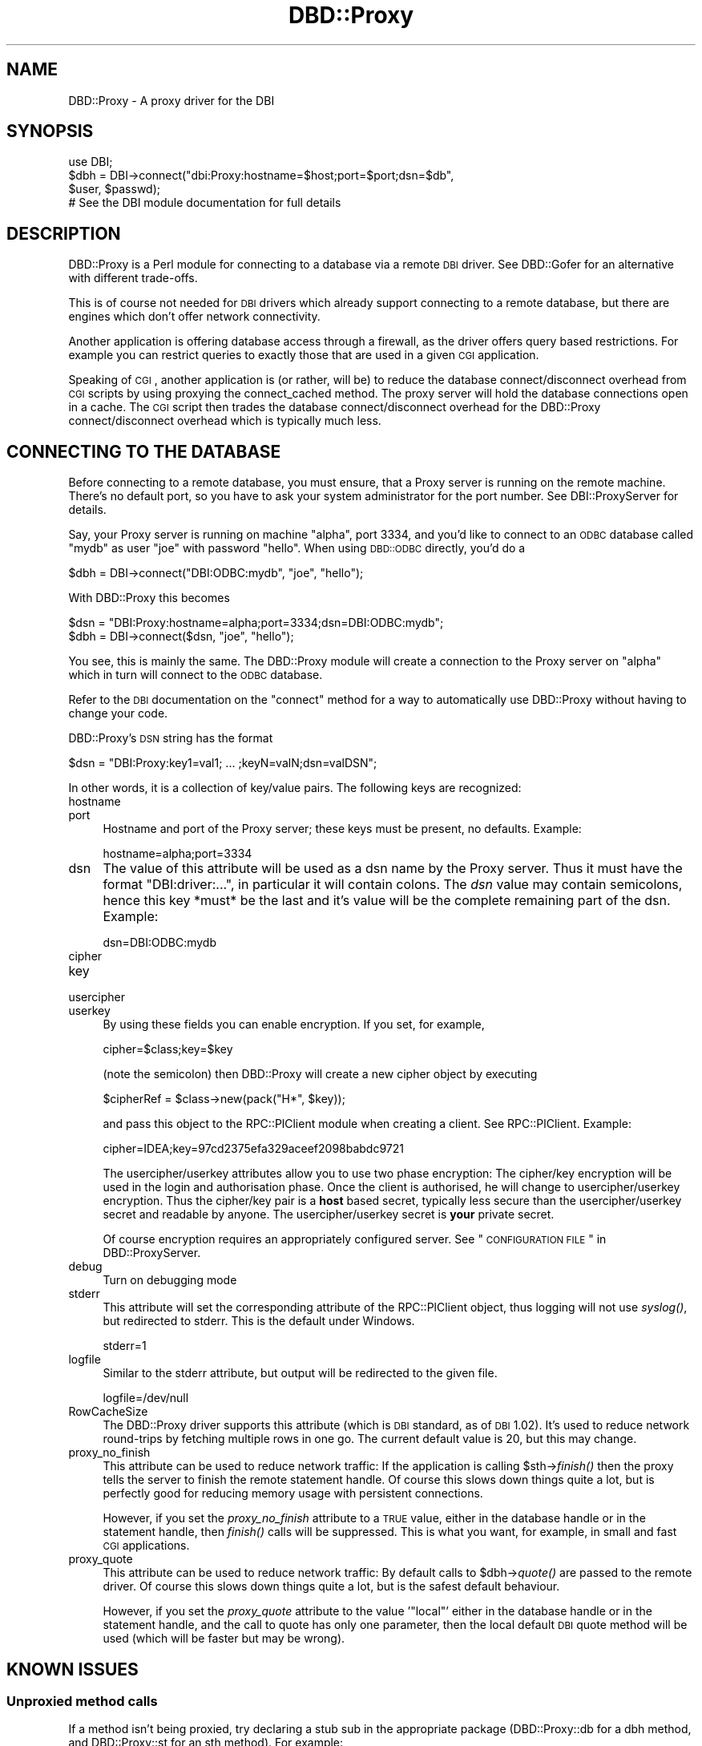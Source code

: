 .\" Automatically generated by Pod::Man 2.22 (Pod::Simple 3.07)
.\"
.\" Standard preamble:
.\" ========================================================================
.de Sp \" Vertical space (when we can't use .PP)
.if t .sp .5v
.if n .sp
..
.de Vb \" Begin verbatim text
.ft CW
.nf
.ne \\$1
..
.de Ve \" End verbatim text
.ft R
.fi
..
.\" Set up some character translations and predefined strings.  \*(-- will
.\" give an unbreakable dash, \*(PI will give pi, \*(L" will give a left
.\" double quote, and \*(R" will give a right double quote.  \*(C+ will
.\" give a nicer C++.  Capital omega is used to do unbreakable dashes and
.\" therefore won't be available.  \*(C` and \*(C' expand to `' in nroff,
.\" nothing in troff, for use with C<>.
.tr \(*W-
.ds C+ C\v'-.1v'\h'-1p'\s-2+\h'-1p'+\s0\v'.1v'\h'-1p'
.ie n \{\
.    ds -- \(*W-
.    ds PI pi
.    if (\n(.H=4u)&(1m=24u) .ds -- \(*W\h'-12u'\(*W\h'-12u'-\" diablo 10 pitch
.    if (\n(.H=4u)&(1m=20u) .ds -- \(*W\h'-12u'\(*W\h'-8u'-\"  diablo 12 pitch
.    ds L" ""
.    ds R" ""
.    ds C` ""
.    ds C' ""
'br\}
.el\{\
.    ds -- \|\(em\|
.    ds PI \(*p
.    ds L" ``
.    ds R" ''
'br\}
.\"
.\" Escape single quotes in literal strings from groff's Unicode transform.
.ie \n(.g .ds Aq \(aq
.el       .ds Aq '
.\"
.\" If the F register is turned on, we'll generate index entries on stderr for
.\" titles (.TH), headers (.SH), subsections (.SS), items (.Ip), and index
.\" entries marked with X<> in POD.  Of course, you'll have to process the
.\" output yourself in some meaningful fashion.
.ie \nF \{\
.    de IX
.    tm Index:\\$1\t\\n%\t"\\$2"
..
.    nr % 0
.    rr F
.\}
.el \{\
.    de IX
..
.\}
.\" ========================================================================
.\"
.IX Title "DBD::Proxy 3"
.TH DBD::Proxy 3 "2014-09-21" "perl v5.10.1" "User Contributed Perl Documentation"
.\" For nroff, turn off justification.  Always turn off hyphenation; it makes
.\" way too many mistakes in technical documents.
.if n .ad l
.nh
.SH "NAME"
DBD::Proxy \- A proxy driver for the DBI
.SH "SYNOPSIS"
.IX Header "SYNOPSIS"
.Vb 1
\&  use DBI;
\&
\&  $dbh = DBI\->connect("dbi:Proxy:hostname=$host;port=$port;dsn=$db",
\&                      $user, $passwd);
\&
\&  # See the DBI module documentation for full details
.Ve
.SH "DESCRIPTION"
.IX Header "DESCRIPTION"
DBD::Proxy is a Perl module for connecting to a database via a remote
\&\s-1DBI\s0 driver. See DBD::Gofer for an alternative with different trade-offs.
.PP
This is of course not needed for \s-1DBI\s0 drivers which already
support connecting to a remote database, but there are engines which
don't offer network connectivity.
.PP
Another application is offering database access through a firewall, as
the driver offers query based restrictions. For example you can
restrict queries to exactly those that are used in a given \s-1CGI\s0
application.
.PP
Speaking of \s-1CGI\s0, another application is (or rather, will be) to reduce
the database connect/disconnect overhead from \s-1CGI\s0 scripts by using
proxying the connect_cached method. The proxy server will hold the
database connections open in a cache. The \s-1CGI\s0 script then trades the
database connect/disconnect overhead for the DBD::Proxy
connect/disconnect overhead which is typically much less.
.SH "CONNECTING TO THE DATABASE"
.IX Header "CONNECTING TO THE DATABASE"
Before connecting to a remote database, you must ensure, that a Proxy
server is running on the remote machine. There's no default port, so
you have to ask your system administrator for the port number. See
DBI::ProxyServer for details.
.PP
Say, your Proxy server is running on machine \*(L"alpha\*(R", port 3334, and
you'd like to connect to an \s-1ODBC\s0 database called \*(L"mydb\*(R" as user \*(L"joe\*(R"
with password \*(L"hello\*(R". When using \s-1DBD::ODBC\s0 directly, you'd do a
.PP
.Vb 1
\&  $dbh = DBI\->connect("DBI:ODBC:mydb", "joe", "hello");
.Ve
.PP
With DBD::Proxy this becomes
.PP
.Vb 2
\&  $dsn = "DBI:Proxy:hostname=alpha;port=3334;dsn=DBI:ODBC:mydb";
\&  $dbh = DBI\->connect($dsn, "joe", "hello");
.Ve
.PP
You see, this is mainly the same. The DBD::Proxy module will create a
connection to the Proxy server on \*(L"alpha\*(R" which in turn will connect
to the \s-1ODBC\s0 database.
.PP
Refer to the \s-1DBI\s0 documentation on the \f(CW\*(C`connect\*(C'\fR method for a way
to automatically use DBD::Proxy without having to change your code.
.PP
DBD::Proxy's \s-1DSN\s0 string has the format
.PP
.Vb 1
\&  $dsn = "DBI:Proxy:key1=val1; ... ;keyN=valN;dsn=valDSN";
.Ve
.PP
In other words, it is a collection of key/value pairs. The following
keys are recognized:
.IP "hostname" 4
.IX Item "hostname"
.PD 0
.IP "port" 4
.IX Item "port"
.PD
Hostname and port of the Proxy server; these keys must be present,
no defaults. Example:
.Sp
.Vb 1
\&    hostname=alpha;port=3334
.Ve
.IP "dsn" 4
.IX Item "dsn"
The value of this attribute will be used as a dsn name by the Proxy
server. Thus it must have the format \f(CW\*(C`DBI:driver:...\*(C'\fR, in particular
it will contain colons. The \fIdsn\fR value may contain semicolons, hence
this key *must* be the last and it's value will be the complete
remaining part of the dsn. Example:
.Sp
.Vb 1
\&    dsn=DBI:ODBC:mydb
.Ve
.IP "cipher" 4
.IX Item "cipher"
.PD 0
.IP "key" 4
.IX Item "key"
.IP "usercipher" 4
.IX Item "usercipher"
.IP "userkey" 4
.IX Item "userkey"
.PD
By using these fields you can enable encryption. If you set,
for example,
.Sp
.Vb 1
\&    cipher=$class;key=$key
.Ve
.Sp
(note the semicolon) then DBD::Proxy will create a new cipher object
by executing
.Sp
.Vb 1
\&    $cipherRef = $class\->new(pack("H*", $key));
.Ve
.Sp
and pass this object to the RPC::PlClient module when creating a
client. See RPC::PlClient. Example:
.Sp
.Vb 1
\&    cipher=IDEA;key=97cd2375efa329aceef2098babdc9721
.Ve
.Sp
The usercipher/userkey attributes allow you to use two phase encryption:
The cipher/key encryption will be used in the login and authorisation
phase. Once the client is authorised, he will change to usercipher/userkey
encryption. Thus the cipher/key pair is a \fBhost\fR based secret, typically
less secure than the usercipher/userkey secret and readable by anyone.
The usercipher/userkey secret is \fByour\fR private secret.
.Sp
Of course encryption requires an appropriately configured server. See
\&\*(L"\s-1CONFIGURATION\s0 \s-1FILE\s0\*(R" in DBD::ProxyServer.
.IP "debug" 4
.IX Item "debug"
Turn on debugging mode
.IP "stderr" 4
.IX Item "stderr"
This attribute will set the corresponding attribute of the RPC::PlClient
object, thus logging will not use \fIsyslog()\fR, but redirected to stderr.
This is the default under Windows.
.Sp
.Vb 1
\&    stderr=1
.Ve
.IP "logfile" 4
.IX Item "logfile"
Similar to the stderr attribute, but output will be redirected to the
given file.
.Sp
.Vb 1
\&    logfile=/dev/null
.Ve
.IP "RowCacheSize" 4
.IX Item "RowCacheSize"
The DBD::Proxy driver supports this attribute (which is \s-1DBI\s0 standard,
as of \s-1DBI\s0 1.02). It's used to reduce network round-trips by fetching
multiple rows in one go. The current default value is 20, but this may
change.
.IP "proxy_no_finish" 4
.IX Item "proxy_no_finish"
This attribute can be used to reduce network traffic: If the
application is calling \f(CW$sth\fR\->\fIfinish()\fR then the proxy tells the server
to finish the remote statement handle. Of course this slows down things
quite a lot, but is perfectly good for reducing memory usage with
persistent connections.
.Sp
However, if you set the \fIproxy_no_finish\fR attribute to a \s-1TRUE\s0 value,
either in the database handle or in the statement handle, then \fIfinish()\fR
calls will be suppressed. This is what you want, for example, in small
and fast \s-1CGI\s0 applications.
.IP "proxy_quote" 4
.IX Item "proxy_quote"
This attribute can be used to reduce network traffic: By default calls
to \f(CW$dbh\fR\->\fIquote()\fR are passed to the remote driver.  Of course this slows
down things quite a lot, but is the safest default behaviour.
.Sp
However, if you set the \fIproxy_quote\fR attribute to the value '\f(CW\*(C`local\*(C'\fR'
either in the database handle or in the statement handle, and the call
to quote has only one parameter, then the local default \s-1DBI\s0 quote
method will be used (which will be faster but may be wrong).
.SH "KNOWN ISSUES"
.IX Header "KNOWN ISSUES"
.SS "Unproxied method calls"
.IX Subsection "Unproxied method calls"
If a method isn't being proxied, try declaring a stub sub in the appropriate
package (DBD::Proxy::db for a dbh method, and DBD::Proxy::st for an sth method).
For example:
.PP
.Vb 1
\&    sub DBD::Proxy::db::selectall_arrayref;
.Ve
.PP
That will enable selectall_arrayref to be proxied.
.PP
Currently many methods aren't explicitly proxied and so you get the \s-1DBI\s0's
default methods executed on the client.
.PP
Some of those methods, like selectall_arrayref, may then call other methods
that are proxied (selectall_arrayref calls fetchall_arrayref which calls fetch
which is proxied). So things may appear to work but operate more slowly than
the could.
.PP
This may all change in a later version.
.SS "Complex handle attributes"
.IX Subsection "Complex handle attributes"
Sometimes handles are having complex attributes like hash refs or
array refs and not simple strings or integers. For example, with
\&\s-1DBD::CSV\s0, you would like to write something like
.PP
.Vb 2
\&  $dbh\->{"csv_tables"}\->{"passwd"} =
\&        { "sep_char" => ":", "eol" => "\en";
.Ve
.PP
The above example would advice the \s-1CSV\s0 driver to assume the file
\&\*(L"passwd\*(R" to be in the format of the /etc/passwd file: Colons as
separators and a line feed without carriage return as line
terminator.
.PP
Surprisingly this example doesn't work with the proxy driver. To understand
the reasons, you should consider the following: The Perl compiler is
executing the above example in two steps:
.IP "1." 4
The first step is fetching the value of the key \*(L"csv_tables\*(R" in the
handle \f(CW$dbh\fR. The value returned is complex, a hash ref.
.IP "2." 4
The second step is storing some value (the right hand side of the
assignment) as the key \*(L"passwd\*(R" in the hash ref from step 1.
.PP
This becomes a little bit clearer, if we rewrite the above code:
.PP
.Vb 2
\&  $tables = $dbh\->{"csv_tables"};
\&  $tables\->{"passwd"} = { "sep_char" => ":", "eol" => "\en";
.Ve
.PP
While the examples work fine without the proxy, the fail due to a
subtle difference in step 1: By \s-1DBI\s0 magic, the hash ref
\&\f(CW$dbh\fR\->{'csv_tables'} is returned from the server to the client.
The client creates a local copy. This local copy is the result of
step 1. In other words, step 2 modifies a local copy of the hash ref,
but not the server's hash ref.
.PP
The workaround is storing the modified local copy back to the server:
.PP
.Vb 3
\&  $tables = $dbh\->{"csv_tables"};
\&  $tables\->{"passwd"} = { "sep_char" => ":", "eol" => "\en";
\&  $dbh\->{"csv_tables"} = $tables;
.Ve
.SH "SECURITY WARNING"
.IX Header "SECURITY WARNING"
RPC::PlClient used underneath is not secure due to serializing and
deserializing data with Storable module. Use the proxy driver only in
trusted environment.
.SH "AUTHOR AND COPYRIGHT"
.IX Header "AUTHOR AND COPYRIGHT"
This module is Copyright (c) 1997, 1998
.PP
.Vb 4
\&    Jochen Wiedmann
\&    Am Eisteich 9
\&    72555 Metzingen
\&    Germany
\&
\&    Email: joe@ispsoft.de
\&    Phone: +49 7123 14887
.Ve
.PP
The DBD::Proxy module is free software; you can redistribute it and/or
modify it under the same terms as Perl itself. In particular permission
is granted to Tim Bunce for distributing this as a part of the \s-1DBI\s0.
.SH "SEE ALSO"
.IX Header "SEE ALSO"
\&\s-1DBI\s0, RPC::PlClient, Storable
